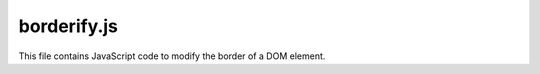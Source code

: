 borderify.js
==========

This file contains JavaScript code to modify the border of a DOM element.


.. code-block:: javascript
   :linenos:

   document.body.style.border = "5px solid red";
   alert()